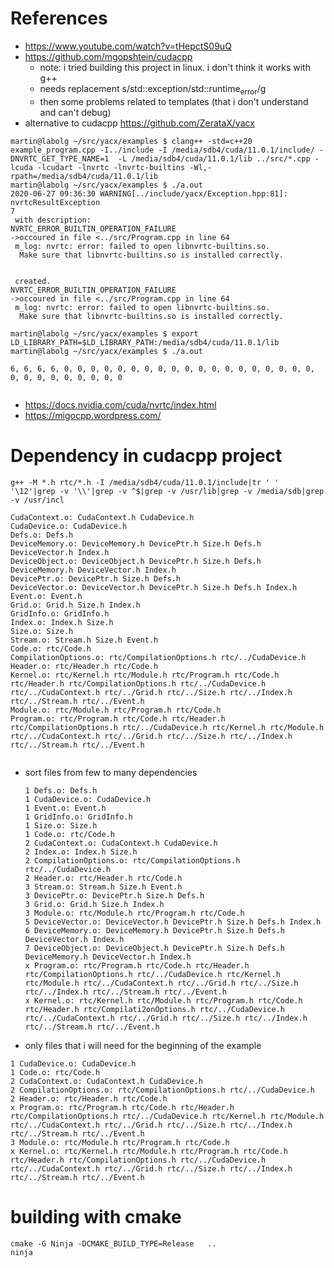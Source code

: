* References
- https://www.youtube.com/watch?v=tHepctS09uQ
- https://github.com/mgopshtein/cudacpp
  - note: i tried building this project in linux. i don't think it works with g++
  - needs replacement s/std::exception/std::runtime_error/g
  - then some problems related to templates (that i don't understand and can't debug)
- alternative to cudacpp https://github.com/ZerataX/yacx

#+begin_example
martin@labolg ~/src/yacx/examples $ clang++ -std=c++20 example_program.cpp -I../include -I /media/sdb4/cuda/11.0.1/include/ -DNVRTC_GET_TYPE_NAME=1  -L /media/sdb4/cuda/11.0.1/lib ../src/*.cpp -lcuda -lcudart -lnvrtc -lnvrtc-builtins -Wl,-rpath=/media/sdb4/cuda/11.0.1/lib
martin@labolg ~/src/yacx/examples $ ./a.out 
2020-06-27 09:36:30 WARNING[../include/yacx/Exception.hpp:81]: nvrtcResultException 
7
 with description: 
NVRTC_ERROR_BUILTIN_OPERATION_FAILURE
->occoured in file <../src/Program.cpp in line 64
 m_log: nvrtc: error: failed to open libnvrtc-builtins.so.
  Make sure that libnvrtc-builtins.so is installed correctly.


 created.
NVRTC_ERROR_BUILTIN_OPERATION_FAILURE
->occoured in file <../src/Program.cpp in line 64
 m_log: nvrtc: error: failed to open libnvrtc-builtins.so.
  Make sure that libnvrtc-builtins.so is installed correctly.

martin@labolg ~/src/yacx/examples $ export LD_LIBRARY_PATH=$LD_LIBRARY_PATH:/media/sdb4/cuda/11.0.1/lib 
martin@labolg ~/src/yacx/examples $ ./a.out 

6, 6, 6, 6, 0, 0, 0, 0, 0, 0, 0, 0, 0, 0, 0, 0, 0, 0, 0, 0, 0, 0, 0, 0, 0, 0, 0, 0, 0, 0, 0, 0

#+end_example 


- https://docs.nvidia.com/cuda/nvrtc/index.html
- https://migocpp.wordpress.com/


 
* Dependency in cudacpp project

  #+begin_example
g++ -M *.h rtc/*.h -I /media/sdb4/cuda/11.0.1/include|tr ' ' '\12'|grep -v '\\'|grep -v ^$|grep -v /usr/lib|grep -v /media/sdb|grep -v /usr/incl
  #+end_example 

  #+begin_example
CudaContext.o: CudaContext.h CudaDevice.h
CudaDevice.o: CudaDevice.h
Defs.o: Defs.h
DeviceMemory.o: DeviceMemory.h DevicePtr.h Size.h Defs.h DeviceVector.h Index.h
DeviceObject.o: DeviceObject.h DevicePtr.h Size.h Defs.h DeviceMemory.h DeviceVector.h Index.h
DevicePtr.o: DevicePtr.h Size.h Defs.h
DeviceVector.o: DeviceVector.h DevicePtr.h Size.h Defs.h Index.h
Event.o: Event.h
Grid.o: Grid.h Size.h Index.h 
GridInfo.o: GridInfo.h 
Index.o: Index.h Size.h
Size.o: Size.h 
Stream.o: Stream.h Size.h Event.h
Code.o: rtc/Code.h
CompilationOptions.o: rtc/CompilationOptions.h rtc/../CudaDevice.h
Header.o: rtc/Header.h rtc/Code.h
Kernel.o: rtc/Kernel.h rtc/Module.h rtc/Program.h rtc/Code.h rtc/Header.h rtc/CompilationOptions.h rtc/../CudaDevice.h rtc/../CudaContext.h rtc/../Grid.h rtc/../Size.h rtc/../Index.h rtc/../Stream.h rtc/../Event.h
Module.o: rtc/Module.h rtc/Program.h rtc/Code.h
Program.o: rtc/Program.h rtc/Code.h rtc/Header.h rtc/CompilationOptions.h rtc/../CudaDevice.h rtc/Kernel.h rtc/Module.h rtc/../CudaContext.h rtc/../Grid.h rtc/../Size.h rtc/../Index.h rtc/../Stream.h rtc/../Event.h

  #+end_example


- sort files from few to many dependencies

  #+begin_example
1 Defs.o: Defs.h
1 CudaDevice.o: CudaDevice.h
1 Event.o: Event.h
1 GridInfo.o: GridInfo.h 
1 Size.o: Size.h 
1 Code.o: rtc/Code.h
2 CudaContext.o: CudaContext.h CudaDevice.h
2 Index.o: Index.h Size.h
2 CompilationOptions.o: rtc/CompilationOptions.h rtc/../CudaDevice.h
2 Header.o: rtc/Header.h rtc/Code.h
3 Stream.o: Stream.h Size.h Event.h
3 DevicePtr.o: DevicePtr.h Size.h Defs.h
3 Grid.o: Grid.h Size.h Index.h 
3 Module.o: rtc/Module.h rtc/Program.h rtc/Code.h
5 DeviceVector.o: DeviceVector.h DevicePtr.h Size.h Defs.h Index.h
6 DeviceMemory.o: DeviceMemory.h DevicePtr.h Size.h Defs.h DeviceVector.h Index.h
7 DeviceObject.o: DeviceObject.h DevicePtr.h Size.h Defs.h DeviceMemory.h DeviceVector.h Index.h
x Program.o: rtc/Program.h rtc/Code.h rtc/Header.h rtc/CompilationOptions.h rtc/../CudaDevice.h rtc/Kernel.h rtc/Module.h rtc/../CudaContext.h rtc/../Grid.h rtc/../Size.h rtc/../Index.h rtc/../Stream.h rtc/../Event.h
x Kernel.o: rtc/Kernel.h rtc/Module.h rtc/Program.h rtc/Code.h rtc/Header.h rtc/Compilati2onOptions.h rtc/../CudaDevice.h rtc/../CudaContext.h rtc/../Grid.h rtc/../Size.h rtc/../Index.h rtc/../Stream.h rtc/../Event.h
  #+end_example

- only files that i will need for the beginning of the example

#+begin_example
1 CudaDevice.o: CudaDevice.h
1 Code.o: rtc/Code.h
2 CudaContext.o: CudaContext.h CudaDevice.h
2 CompilationOptions.o: rtc/CompilationOptions.h rtc/../CudaDevice.h
2 Header.o: rtc/Header.h rtc/Code.h
x Program.o: rtc/Program.h rtc/Code.h rtc/Header.h rtc/CompilationOptions.h rtc/../CudaDevice.h rtc/Kernel.h rtc/Module.h rtc/../CudaContext.h rtc/../Grid.h rtc/../Size.h rtc/../Index.h rtc/../Stream.h rtc/../Event.h
3 Module.o: rtc/Module.h rtc/Program.h rtc/Code.h
x Kernel.o: rtc/Kernel.h rtc/Module.h rtc/Program.h rtc/Code.h rtc/Header.h rtc/CompilationOptions.h rtc/../CudaDevice.h rtc/../CudaContext.h rtc/../Grid.h rtc/../Size.h rtc/../Index.h rtc/../Stream.h rtc/../Event.h
#+end_example

* building with cmake
  #+begin_example
cmake -G Ninja -DCMAKE_BUILD_TYPE=Release   .. 
ninja
  #+end_example
